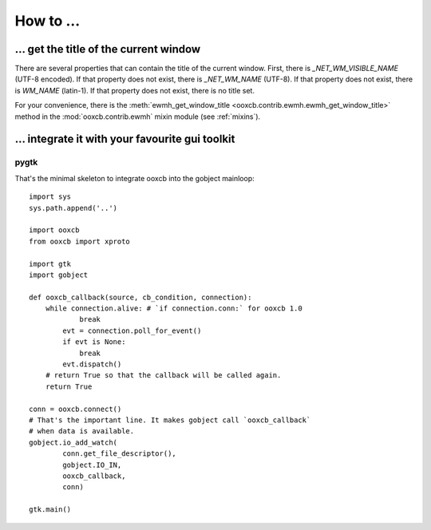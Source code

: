 How to ...
==========

... get the title of the current window
---------------------------------------

There are several properties that can contain the title
of the current window. First, there is `_NET_WM_VISIBLE_NAME` (UTF-8 encoded).
If that property does not exist, there is `_NET_WM_NAME` (UTF-8).
If that property does not exist, there is `WM_NAME` (latin-1).
If that property does not exist, there is no title set.

For your convenience, there is the
:meth:`ewmh_get_window_title <ooxcb.contrib.ewmh.ewmh_get_window_title>` method
in the :mod:`ooxcb.contrib.ewmh` mixin module (see :ref:`mixins`).

... integrate it with your favourite gui toolkit
------------------------------------------------

pygtk
~~~~~

That's the minimal skeleton to integrate ooxcb into the gobject mainloop::

    import sys
    sys.path.append('..')

    import ooxcb
    from ooxcb import xproto

    import gtk
    import gobject

    def ooxcb_callback(source, cb_condition, connection):
        while connection.alive: # `if connection.conn:` for ooxcb 1.0
                break
            evt = connection.poll_for_event()
            if evt is None:
                break
            evt.dispatch()
        # return True so that the callback will be called again.
        return True

    conn = ooxcb.connect()
    # That's the important line. It makes gobject call `ooxcb_callback`
    # when data is available.
    gobject.io_add_watch(
            conn.get_file_descriptor(),
            gobject.IO_IN,
            ooxcb_callback,
            conn)

    gtk.main()


